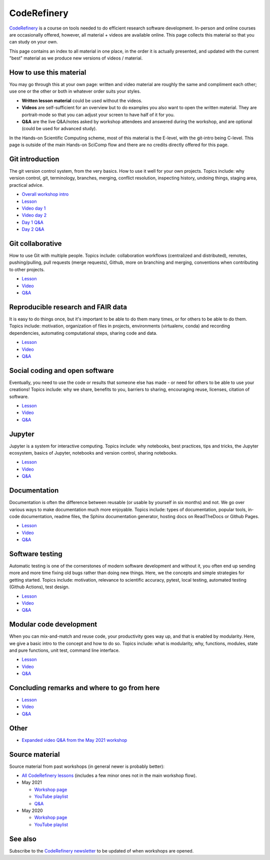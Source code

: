 CodeRefinery
============

`CodeRefinery <https://coderefinery.org>`__ is a course on tools
needed to do efficient research software development.
In-person and online courses are occasionally
offered, however, all material + videos are available online.  This
page collects this material so that you can study on your own.

This page contains an index to all material in one place, in the order
it is actually presented, and updated with the current "best" material
as we produce new versions of videos / material.


How to use this material
------------------------

You may go through this at your own page: written and video material
are roughly the same and compliment each other; use one or the other
or both in whatever order suits your styles.

* **Written lesson material** could be used without the videos.
* **Videos** are self-sufficient for an overview but to do examples you
  also want to open the written material.  They are portrait-mode so
  that you can adjust your screen to have half of it for you.
* **Q&A** are the live Q&A/notes asked by workshop attendees and
  answered during the workshop, and are optional (could be used for
  advanced study).

In the Hands-on Scientific Computing scheme, most of this material is
the E-level, with the git-intro being C-level.  This page is outside
of the main Hands-on SciComp flow and there are no credits directly
offered for this page.



Git introduction
----------------

The git version control system, from the very basics.  How to use it
well for your own projects.  Topics include: why version control, git,
terminology, branches, merging, conflict resolution, inspecting
history, undoing things, staging area, practical advice.

* `Overall workshop intro <https://www.youtube.com/watch?v=q_DFH1SgTvc&list=PLpLblYHCzJACm0Nz8ZxmdC6F8UuSYwWGQ&index=1>`__
* `Lesson <https://coderefinery.github.io/git-intro/>`__
* `Video day 1 <https://www.youtube.com/watch?v=QcwQ8jeaHmc&list=PLpLblYHCzJACm0Nz8ZxmdC6F8UuSYwWGQ&index=2>`__
* `Video day 2 <https://www.youtube.com/watch?v=MeHB_Fjssjw&list=PLpLblYHCzJACm0Nz8ZxmdC6F8UuSYwWGQ&index=4>`__
* `Day 1 Q&A <https://coderefinery.github.io/2021-05-10-workshop/questions/day1/>`__
* `Day 2 Q&A <https://coderefinery.github.io/2021-05-10-workshop/questions/day2/>`__

Git collaborative
-----------------

How to use Git with multiple people. Topics include: collaboration
workflows (centralized and distributed), remotes, pushing/pulling,
pull requests (merge requests), Github, more on branching and merging,
conventions when contributing to other projects.

* `Lesson <https://coderefinery.github.io/git-collaborative/>`__
* `Video <https://www.youtube.com/watch?v=BS7tlcEKrYA&list=PLpLblYHCzJACm0Nz8ZxmdC6F8UuSYwWGQ&index=6>`__
* `Q&A <https://coderefinery.github.io/2021-05-10-workshop/questions/day3/>`__

Reproducible research and FAIR data
-----------------------------------

It is easy to do things once, but it's important to be able to do
them many times, or for others to be able to do them.  Topics include:
motivation, organization of files in projects, environments
(virtualenv, conda) and recording dependencies, automating
computational steps, sharing code and data.

* `Lesson <https://coderefinery.github.io/reproducible-research/>`__
* `Video <https://www.youtube.com/watch?v=MxZF1gEJoWw&list=PLpLblYHCzJACm0Nz8ZxmdC6F8UuSYwWGQ&index=8>`__
* `Q&A <https://coderefinery.github.io/2021-05-10-workshop/questions/day4/#reproducible-research-motivation>`__

Social coding and open software
-------------------------------

Eventually, you need to use the code or results that someone else has
made - or need for others to be able to use your creations!  Topics
include: why we share, benefits to you, barriers to sharing,
encouraging reuse, licenses, citation of software.

* `Lesson <https://coderefinery.github.io/social-coding/>`__
* `Video <https://www.youtube.com/watch?v=XkT8wMRcJok&list=PLpLblYHCzJACm0Nz8ZxmdC6F8UuSYwWGQ&index=9>`__
* `Q&A <https://coderefinery.github.io/2021-05-10-workshop/questions/day4/#social-coding>`__

Jupyter
-------

Jupyter is a system for interactive computing.  Topics include: why
notebooks, best practices, tips and tricks, the Jupyter ecosystem,
basics of Jupyter, notebooks and version control, sharing notebooks.

* `Lesson <https://coderefinery.github.io/jupyter/>`__
* `Video <https://www.youtube.com/watch?v=Vv2eGDiE3IU&list=PLpLblYHCzJACm0Nz8ZxmdC6F8UuSYwWGQ&index=11>`__
* `Q&A <https://coderefinery.github.io/2021-05-10-workshop/questions/day5/#jupyter-notebooks>`__

Documentation
-------------

Documentation is often the difference between reusable (or usable by
yourself in six months) and not.  We go over various ways to make
documentation much more enjoyable.  Topics include: types of
documentation, popular tools, in-code documentation, readme files, the
Sphinx documentation generator, hosting docs on ReadTheDocs or Github
Pages.

* `Lesson <https://coderefinery.github.io/documentation/>`__
* `Video <https://www.youtube.com/watch?v=0IZeQlXmtd4&list=PLpLblYHCzJACm0Nz8ZxmdC6F8UuSYwWGQ&index=12>`__
* `Q&A <https://coderefinery.github.io/2021-05-10-workshop/questions/day5/#documentation>`__

Software testing
----------------

Automatic testing is one of the cornerstones of modern software
development and without it, you often end up sending more and more
time fixing old bugs rather than doing new things.  Here, we the
concepts and simple strategies for getting started.  Topics include:
motivation, relevance to scientific accuracy, pytest, local testing,
automated testing (Github Actions), test design.

* `Lesson <https://coderefinery.github.io/testing/>`__
* `Video <https://www.youtube.com/watch?v=s72AqTTi_Y8&list=PLpLblYHCzJACm0Nz8ZxmdC6F8UuSYwWGQ&index=14>`__
* `Q&A  <https://coderefinery.github.io/2021-05-10-workshop/questions/day6/#software-testing>`__

Modular code development
------------------------

When you can mix-and-match and reuse code, your productivity goes way
up, and that is enabled by modularity.  Here, we give a basic intro to
the concept and how to do so.  Topics include: what is modularity,
why, functions, modules, state and pure functions, unit test, command
line interface.

* `Lesson <https://coderefinery.github.io/modular-type-along/>`__
* `Video <https://www.youtube.com/watch?v=BlomsX5Xm-Q&list=PLpLblYHCzJACm0Nz8ZxmdC6F8UuSYwWGQ&index=15>`__
* `Q&A <https://coderefinery.github.io/2021-05-10-workshop/questions/day6/#modular-code-development>`__

Concluding remarks and where to go from here
--------------------------------------------
* `Lesson <https://github.com/coderefinery/workshop-outro/blob/master/README.md>`__
* `Video <https://www.youtube.com/watch?v=aJoq7dLnWf4&list=PLpLblYHCzJACm0Nz8ZxmdC6F8UuSYwWGQ&index=16>`__
* `Q&A <https://coderefinery.github.io/2021-05-10-workshop/questions/day6/#concluding-remarks>`__



Other
-----
* `Expanded video Q&A from the May 2021 workshop <https://www.youtube.com/watch?v=p03ebpjuRgA&list=PLpLblYHCzJACm0Nz8ZxmdC6F8UuSYwWGQ&index=17>`__



Source material
---------------

Source material from past workshops (in general newer is probably
better):

* `All CodeRefinery lessons <https://coderefinery.org/lessons/>`__
  (includes a few minor ones not in the main workshop flow).

* May 2021

  * `Workshop page <https://coderefinery.github.io/2021-05-10-workshop/>`__
  * `YouTube playlist
    <https://www.youtube.com/playlist?list=PLpLblYHCzJACm0Nz8ZxmdC6F8UuSYwWGQ>`__
  * `Q&A <https://coderefinery.github.io/2021-05-10-workshop/questions/>`__

* May 2020

  * `Workshop page <https://coderefinery.github.io/2020-05-25-online/>`__
  * `YouTube playlist <https://www.youtube.com/playlist?list=PLpLblYHCzJAAfke64bWU0mTPQE5kVZs_p>`__



See also
--------

Subscribe to the `CodeRefinery newsletter
<https://coderefinery.org>`__ to be updated of when workshops are
opened.
